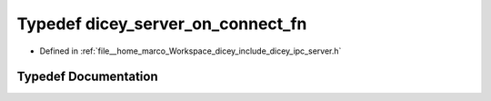 .. _exhale_typedef_server_8h_1af3f78d695083ba945cdd9e146da8fdc8:

Typedef dicey_server_on_connect_fn
==================================

- Defined in :ref:`file__home_marco_Workspace_dicey_include_dicey_ipc_server.h`


Typedef Documentation
---------------------


.. doxygentypedef:: dicey_server_on_connect_fn
   :project: dicey